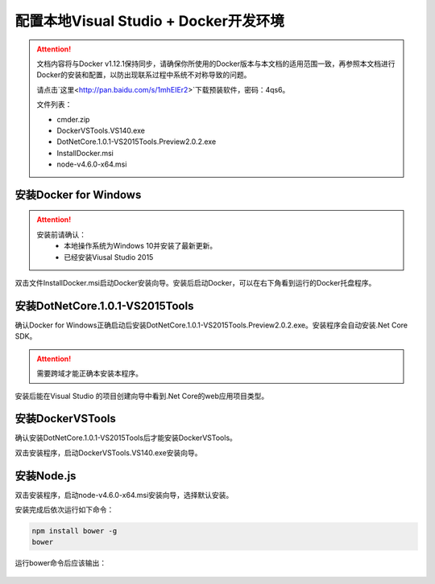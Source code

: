 配置本地Visual Studio + Docker开发环境
----------------------------------

.. attention::
    
    文档内容将与Docker v1.12.1保持同步，请确保你所使用的Docker版本与本文档的适用范围一致，再参照本文档进行Docker的安装和配置，以防出现联系过程中系统不对称导致的问题。

    请点击`这里<http://pan.baidu.com/s/1mhEIEr2>`下载预装软件，密码：4qs6。

    文件列表：

    - cmder.zip
    - DockerVSTools.VS140.exe
    - DotNetCore.1.0.1-VS2015Tools.Preview2.0.2.exe
    - InstallDocker.msi
    - node-v4.6.0-x64.msi

安装Docker for Windows
~~~~~~~~~~~~~~~~~~~~~~~~~~~~~~~~

.. attention::
    
    安装前请确认：
        - 本地操作系统为Windows 10并安装了最新更新。
        - 已经安装Viusal Studio 2015

双击文件InstallDocker.msi启动Docker安装向导。安装后启动Docker，可以在右下角看到运行的Docker托盘程序。

.. figure:: images/docker-runner.png

安装DotNetCore.1.0.1-VS2015Tools
~~~~~~~~~~~~~~~~~~~~~~~~~~~~~~~~~~~~~~~~~~~~~~~~

确认Docker for Windows正确启动后安装DotNetCore.1.0.1-VS2015Tools.Preview2.0.2.exe。安装程序会自动安装.Net Core SDK。 

.. attention::
    
    需要跨域才能正确本安装本程序。

安装后能在Visual Studio 的项目创建向导中看到.Net Core的web应用项目类型。

.. figure:: images/vs-create-project.png

.. figure:: images/vs-dotnet-core-project-template.png

安装DockerVSTools
~~~~~~~~~~~~~~~~~~~~~~~~

确认安装DotNetCore.1.0.1-VS2015Tools后才能安装DockerVSTools。

双击安装程序，启动DockerVSTools.VS140.exe安装向导。

安装Node.js
~~~~~~~~~~~~~~~~~~~~~~~~

双击安装程序，启动node-v4.6.0-x64.msi安装向导，选择默认安装。

安装完成后依次运行如下命令：

.. code-block:: text

    npm install bower -g
    bower


运行bower命令后应该输出：

.. figure:: images/install-bower.png










